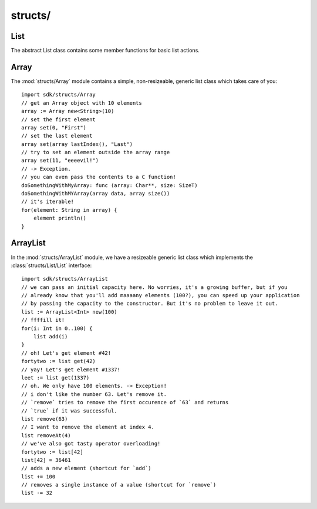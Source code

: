 structs/
========

List
----

.. module:: structs/List

.. class:: List

    The abstract List class contains some member functions for basic list actions.

    .. memberfunction:: add(element: T)
    .. memberfunction:: add~withIndex(index: Int, element: T)
    .. memberfunction:: addAll(list: Iterable<T>)
    .. memberfunction:: addAll~atStart(start: Int, list: Iterable<T>)
    .. memberfunction:: clear()
    .. memberfunction:: removeLast() -> Bool
    .. memberfunction:: contains(element: T) -> Bool
    .. memberfunction:: replace(oldie, kiddo: T) -> Bool
    .. memberfunction:: get(index: Int) -> T
    .. memberfunction:: indexOf(element: T) -> Int
    .. memberfunction:: isEmpty() -> Bool
    .. memberfunction:: lastIndexOf(element: T) -> Int
    .. memberfunction:: removeAt(index: Int) -> T
    .. memberfunction:: remove(element: T) -> Bool
    .. memberfunction:: set(index: Int, element: T)
    .. memberfunction:: size() -> Int
    .. memberfunction:: iterator() -> Iterator<T>
    .. memberfunction:: clone() -> List<T>
    .. memberfunction:: lastIndex() -> Int
    .. memberfunction:: toArray() -> Pointer
    .. memberfunction:: each(f: Func)

Array
-----

.. module:: structs/Array

The :mod:`structs/Array` module contains a simple, non-resizeable, generic list
class which takes care of you::

    import sdk/structs/Array
    // get an Array object with 10 elements
    array := Array new<String>(10)
    // set the first element
    array set(0, "First")
    // set the last element
    array set(array lastIndex(), "Last")
    // try to set an element outside the array range
    array set(11, "eeeevil!")
    // -> Exception.
    // you can even pass the contents to a C function!
    doSomethingWithMyArray: func (array: Char**, size: SizeT)
    doSomethingWithMYArray(array data, array size())
    // it's iterable!
    for(element: String in array) {
	element println()
    }

ArrayList
---------

.. module:: structs/ArrayList

In the :mod:`structs/ArrayList` module, we have a resizeable generic list class which
implements the :class:`structs/List/List` interface::

    import sdk/structs/ArrayList
    // we can pass an initial capacity here. No worries, it's a growing buffer, but if you
    // already know that you'll add maaaany elements (100?), you can speed up your application
    // by passing the capacity to the constructor. But it's no problem to leave it out.
    list := ArrayList<Int> new(100)
    // ffffill it!
    for(i: Int in 0..100) {
	list add(i)
    }
    // oh! Let's get element #42!
    fortytwo := list get(42)
    // yay! Let's get element #1337!
    leet := list get(1337)
    // oh. We only have 100 elements. -> Exception!
    // i don't like the number 63. Let's remove it.
    // `remove` tries to remove the first occurence of `63` and returns
    // `true` if it was successful.
    list remove(63)
    // I want to remove the element at index 4.
    list removeAt(4)
    // we've also got tasty operator overloading!
    fortytwo := list[42]
    list[42] = 36461
    // adds a new element (shortcut for `add`)
    list += 100
    // removes a single instance of a value (shortcut for `remove`)
    list -= 32
    
